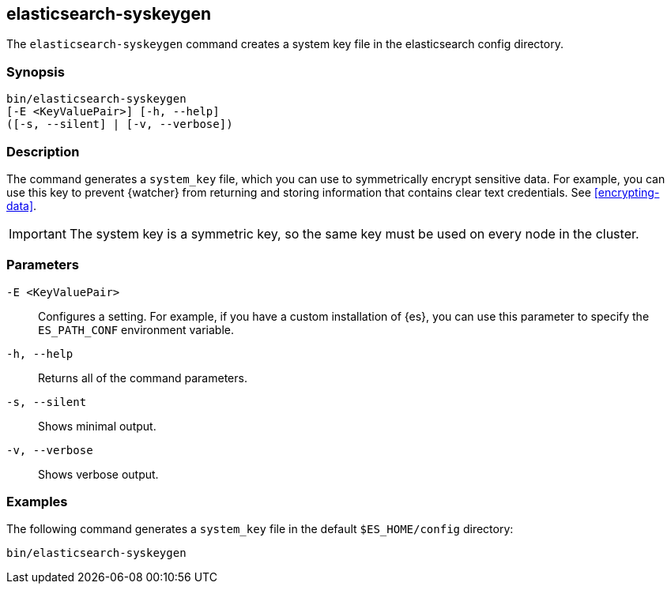 [role="xpack"]
[testenv="gold+"]
[[syskeygen]]
== elasticsearch-syskeygen

The `elasticsearch-syskeygen` command creates a system key file in the
elasticsearch config directory.

[discrete]
=== Synopsis

[source,shell]
--------------------------------------------------
bin/elasticsearch-syskeygen
[-E <KeyValuePair>] [-h, --help]
([-s, --silent] | [-v, --verbose])
--------------------------------------------------

[discrete]
=== Description

The command generates a `system_key` file, which you can use to symmetrically
encrypt sensitive data. For example, you can use this key to prevent {watcher}
from returning and storing information that contains clear text credentials. See
<<encrypting-data>>. 

IMPORTANT: The system key is a symmetric key, so the same key must be used on
every node in the cluster.

[discrete]
[[syskeygen-parameters]]
=== Parameters

`-E <KeyValuePair>`:: Configures a setting. For example, if you have a custom
installation of {es}, you can use this parameter to specify the `ES_PATH_CONF`
environment variable.

`-h, --help`:: Returns all of the command parameters.

`-s, --silent`:: Shows minimal output.

`-v, --verbose`:: Shows verbose output.


[discrete]
=== Examples

The following command generates a `system_key` file in the
default `$ES_HOME/config` directory:

[source, sh]
--------------------------------------------------
bin/elasticsearch-syskeygen
--------------------------------------------------
